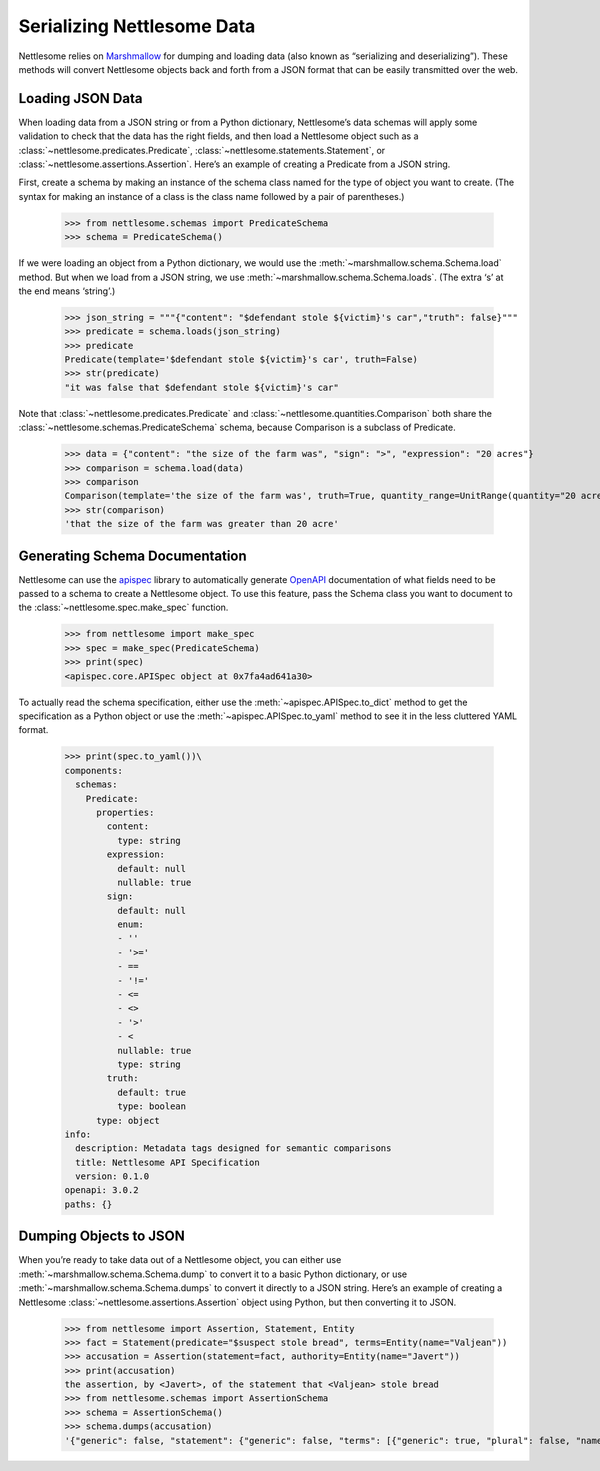 .. _Serializing Nettlesome Data:

Serializing Nettlesome Data
===========================

Nettlesome relies on
`Marshmallow <https://marshmallow.readthedocs.io/en/stable/>`__ for
dumping and loading data (also known as “serializing and
deserializing”). These methods will convert Nettlesome objects back and
forth from a JSON format that can be easily transmitted over the web.

Loading JSON Data
-----------------

When loading data from a JSON string or from a Python dictionary,
Nettlesome’s data schemas will apply some validation to check that the
data has the right fields, and then load a Nettlesome object such as a
:class:`~nettlesome.predicates.Predicate`,
:class:`~nettlesome.statements.Statement`,
or :class:`~nettlesome.assertions.Assertion`. Here’s an example of
creating a Predicate from a JSON string.

First, create a schema by making an instance of the schema class named
for the type of object you want to create. (The syntax for making an
instance of a class is the class name followed by a pair of
parentheses.)

    >>> from nettlesome.schemas import PredicateSchema
    >>> schema = PredicateSchema()

If we were loading an object from a Python dictionary, we would use the
:meth:`~marshmallow.schema.Schema.load` method. But when we load from a JSON string, we use
:meth:`~marshmallow.schema.Schema.loads`\. (The extra ‘s’ at the end means ‘string’.)

    >>> json_string = """{"content": "$defendant stole ${victim}'s car","truth": false}"""
    >>> predicate = schema.loads(json_string)
    >>> predicate
    Predicate(template='$defendant stole ${victim}'s car', truth=False)
    >>> str(predicate)
    "it was false that $defendant stole ${victim}'s car"

Note that :class:`~nettlesome.predicates.Predicate`
and :class:`~nettlesome.quantities.Comparison` both share
the :class:`~nettlesome.schemas.PredicateSchema` schema, because
Comparison is a subclass of Predicate.

    >>> data = {"content": "the size of the farm was", "sign": ">", "expression": "20 acres"}
    >>> comparison = schema.load(data)
    >>> comparison
    Comparison(template='the size of the farm was', truth=True, quantity_range=UnitRange(quantity="20 acre", sign=">", include_negatives=False))
    >>> str(comparison)
    'that the size of the farm was greater than 20 acre'


Generating Schema Documentation
-------------------------------

Nettlesome can use the
`apispec <https://github.com/marshmallow-code/apispec>`__ library to
automatically generate
`OpenAPI <https://github.com/OAI/OpenAPI-Specification>`__ documentation
of what fields need to be passed to a schema to create a Nettlesome
object. To use this feature, pass the Schema class you want to document
to the :class:`~nettlesome.spec.make_spec` function.

    >>> from nettlesome import make_spec
    >>> spec = make_spec(PredicateSchema)
    >>> print(spec)
    <apispec.core.APISpec object at 0x7fa4ad641a30>

To actually read the schema specification, either use the :meth:`~apispec.APISpec.to_dict`
method to get the specification as a Python object or use the
:meth:`~apispec.APISpec.to_yaml` method to see it in the less cluttered YAML format.

    >>> print(spec.to_yaml())\
    components:
      schemas:
        Predicate:
          properties:
            content:
              type: string
            expression:
              default: null
              nullable: true
            sign:
              default: null
              enum:
              - ''
              - '>='
              - ==
              - '!='
              - <=
              - <>
              - '>'
              - <
              nullable: true
              type: string
            truth:
              default: true
              type: boolean
          type: object
    info:
      description: Metadata tags designed for semantic comparisons
      title: Nettlesome API Specification
      version: 0.1.0
    openapi: 3.0.2
    paths: {}


Dumping Objects to JSON
-----------------------

When you’re ready to take data out of a Nettlesome object, you can
either use :meth:`~marshmallow.schema.Schema.dump` to convert it to a basic Python dictionary, or use
:meth:`~marshmallow.schema.Schema.dumps` to convert it directly to a JSON string. Here’s an example of
creating a Nettlesome :class:`~nettlesome.assertions.Assertion` object using Python, but then converting
it to JSON.

    >>> from nettlesome import Assertion, Statement, Entity
    >>> fact = Statement(predicate="$suspect stole bread", terms=Entity(name="Valjean"))
    >>> accusation = Assertion(statement=fact, authority=Entity(name="Javert"))
    >>> print(accusation)
    the assertion, by <Javert>, of the statement that <Valjean> stole bread
    >>> from nettlesome.schemas import AssertionSchema
    >>> schema = AssertionSchema()
    >>> schema.dumps(accusation)
    '{"generic": false, "statement": {"generic": false, "terms": [{"generic": true, "plural": false, "name": "Valjean", "type": "Entity"}], "absent": false, "predicate": {"content": "$suspect stole bread", "truth": true, "expression": null}}, "absent": false, "authority": {"generic": true, "plural": false, "name": "Javert"}}'
